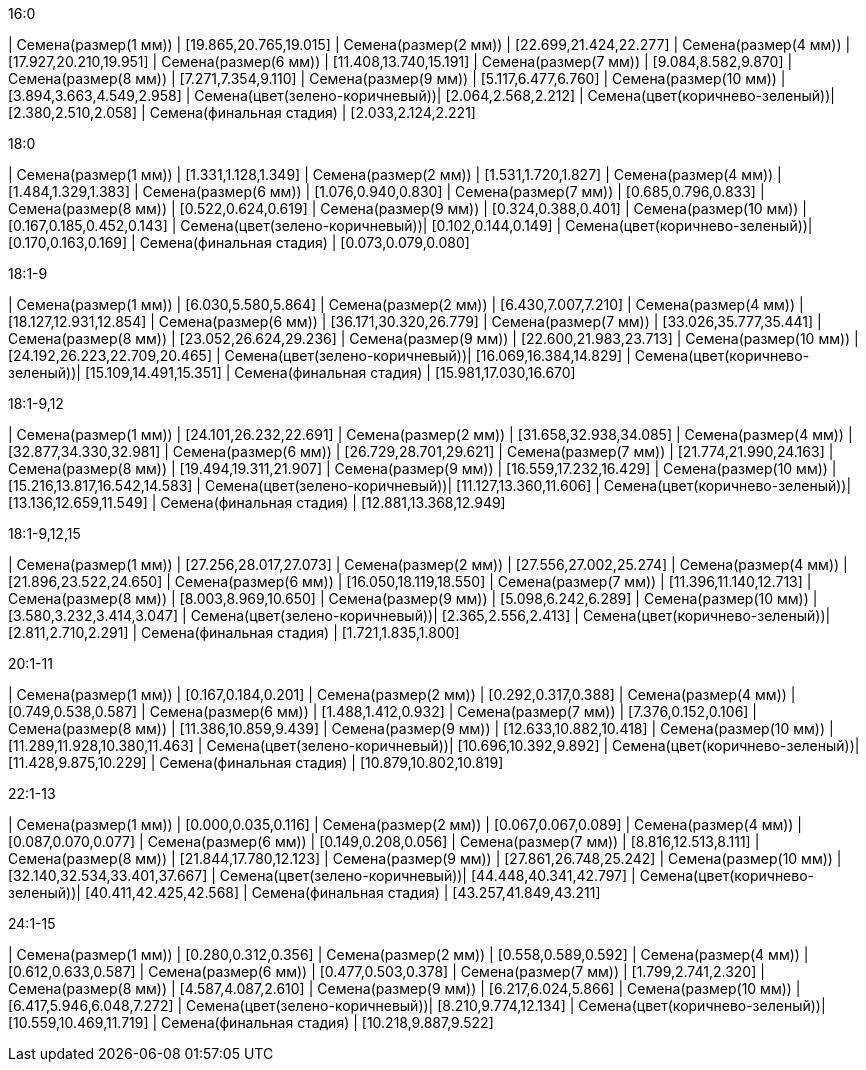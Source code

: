 .16:0
| Семена(размер(1 мм))           | [19.865,20.765,19.015]
| Семена(размер(2 мм))           | [22.699,21.424,22.277]
| Семена(размер(4 мм))           | [17.927,20.210,19.951]
| Семена(размер(6 мм))           | [11.408,13.740,15.191]
| Семена(размер(7 мм))           | [9.084,8.582,9.870]
| Семена(размер(8 мм))           | [7.271,7.354,9.110]
| Семена(размер(9 мм))           | [5.117,6.477,6.760]
| Семена(размер(10 мм))          | [3.894,3.663,4.549,2.958]
| Семена(цвет(зелено-коричневый))| [2.064,2.568,2.212]
| Семена(цвет(коричнево-зеленый))| [2.380,2.510,2.058]
| Семена(финальная стадия)       | [2.033,2.124,2.221]

.18:0
| Семена(размер(1 мм))           | [1.331,1.128,1.349]
| Семена(размер(2 мм))           | [1.531,1.720,1.827]
| Семена(размер(4 мм))           | [1.484,1.329,1.383]
| Семена(размер(6 мм))           | [1.076,0.940,0.830]
| Семена(размер(7 мм))           | [0.685,0.796,0.833]
| Семена(размер(8 мм))           | [0.522,0.624,0.619]
| Семена(размер(9 мм))           | [0.324,0.388,0.401]
| Семена(размер(10 мм))          | [0.167,0.185,0.452,0.143]
| Семена(цвет(зелено-коричневый))| [0.102,0.144,0.149]
| Семена(цвет(коричнево-зеленый))| [0.170,0.163,0.169]
| Семена(финальная стадия)       | [0.073,0.079,0.080]

.18:1-9
| Семена(размер(1 мм))           | [6.030,5.580,5.864]
| Семена(размер(2 мм))           | [6.430,7.007,7.210]
| Семена(размер(4 мм))           | [18.127,12.931,12.854]
| Семена(размер(6 мм))           | [36.171,30.320,26.779]
| Семена(размер(7 мм))           | [33.026,35.777,35.441]
| Семена(размер(8 мм))           | [23.052,26.624,29.236]
| Семена(размер(9 мм))           | [22.600,21.983,23.713]
| Семена(размер(10 мм))          | [24.192,26.223,22.709,20.465]
| Семена(цвет(зелено-коричневый))| [16.069,16.384,14.829]
| Семена(цвет(коричнево-зеленый))| [15.109,14.491,15.351]
| Семена(финальная стадия)       | [15.981,17.030,16.670]

.18:1-9,12
| Семена(размер(1 мм))           | [24.101,26.232,22.691]
| Семена(размер(2 мм))           | [31.658,32.938,34.085]
| Семена(размер(4 мм))           | [32.877,34.330,32.981]
| Семена(размер(6 мм))           | [26.729,28.701,29.621]
| Семена(размер(7 мм))           | [21.774,21.990,24.163]
| Семена(размер(8 мм))           | [19.494,19.311,21.907]
| Семена(размер(9 мм))           | [16.559,17.232,16.429]
| Семена(размер(10 мм))          | [15.216,13.817,16.542,14.583]
| Семена(цвет(зелено-коричневый))| [11.127,13.360,11.606]
| Семена(цвет(коричнево-зеленый))| [13.136,12.659,11.549]
| Семена(финальная стадия)       | [12.881,13.368,12.949]

.18:1-9,12,15
| Семена(размер(1 мм))           | [27.256,28.017,27.073]
| Семена(размер(2 мм))           | [27.556,27.002,25.274]
| Семена(размер(4 мм))           | [21.896,23.522,24.650]
| Семена(размер(6 мм))           | [16.050,18.119,18.550]
| Семена(размер(7 мм))           | [11.396,11.140,12.713]
| Семена(размер(8 мм))           | [8.003,8.969,10.650]
| Семена(размер(9 мм))           | [5.098,6.242,6.289]
| Семена(размер(10 мм))          | [3.580,3.232,3.414,3.047]
| Семена(цвет(зелено-коричневый))| [2.365,2.556,2.413]
| Семена(цвет(коричнево-зеленый))| [2.811,2.710,2.291]
| Семена(финальная стадия)       | [1.721,1.835,1.800]

.20:1-11
| Семена(размер(1 мм))           | [0.167,0.184,0.201]
| Семена(размер(2 мм))           | [0.292,0.317,0.388]
| Семена(размер(4 мм))           | [0.749,0.538,0.587]
| Семена(размер(6 мм))           | [1.488,1.412,0.932]
| Семена(размер(7 мм))           | [7.376,0.152,0.106]
| Семена(размер(8 мм))           | [11.386,10.859,9.439]
| Семена(размер(9 мм))           | [12.633,10.882,10.418]
| Семена(размер(10 мм))          | [11.289,11.928,10.380,11.463]
| Семена(цвет(зелено-коричневый))| [10.696,10.392,9.892]
| Семена(цвет(коричнево-зеленый))| [11.428,9.875,10.229]
| Семена(финальная стадия)       | [10.879,10.802,10.819]

.22:1-13
| Семена(размер(1 мм))           | [0.000,0.035,0.116]
| Семена(размер(2 мм))           | [0.067,0.067,0.089]
| Семена(размер(4 мм))           | [0.087,0.070,0.077]
| Семена(размер(6 мм))           | [0.149,0.208,0.056]
| Семена(размер(7 мм))           | [8.816,12.513,8.111]
| Семена(размер(8 мм))           | [21.844,17.780,12.123]
| Семена(размер(9 мм))           | [27.861,26.748,25.242]
| Семена(размер(10 мм))          | [32.140,32.534,33.401,37.667]
| Семена(цвет(зелено-коричневый))| [44.448,40.341,42.797]
| Семена(цвет(коричнево-зеленый))| [40.411,42.425,42.568]
| Семена(финальная стадия)       | [43.257,41.849,43.211]

.24:1-15
| Семена(размер(1 мм))           | [0.280,0.312,0.356]
| Семена(размер(2 мм))           | [0.558,0.589,0.592]
| Семена(размер(4 мм))           | [0.612,0.633,0.587]
| Семена(размер(6 мм))           | [0.477,0.503,0.378]
| Семена(размер(7 мм))           | [1.799,2.741,2.320]
| Семена(размер(8 мм))           | [4.587,4.087,2.610]
| Семена(размер(9 мм))           | [6.217,6.024,5.866]
| Семена(размер(10 мм))          | [6.417,5.946,6.048,7.272]
| Семена(цвет(зелено-коричневый))| [8.210,9.774,12.134]
| Семена(цвет(коричнево-зеленый))| [10.559,10.469,11.719]
| Семена(финальная стадия)       | [10.218,9.887,9.522]
